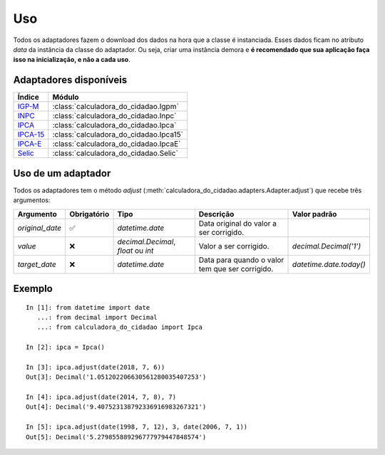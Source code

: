 Uso
===

Todos os adaptadores fazem o download dos dados na hora que a classe é instanciada. Esses dados ficam no atributo `data` da instância da classe do adaptador. Ou seja, criar uma instância demora e **é recomendado que sua aplicação faça isso na inicialização, e não a cada uso**.

Adaptadores disponíveis
-----------------------

============================================================================================================================================ ==================================================
Índice                                                                                                                                       Módulo
============================================================================================================================================ ==================================================
`IGP-M <https://portalibre.fgv.br/estudos-e-pesquisas/indices-de-precos/igp/>`_                                                              :class:`calculadora_do_cidadao.Igpm`
`INPC <https://www.ibge.gov.br/estatisticas/economicas/precos-e-custos/9258-indice-nacional-de-precos-ao-consumidor.html>`_                  :class:`calculadora_do_cidadao.Inpc`
`IPCA <https://www.ibge.gov.br/estatisticas/economicas/precos-e-custos/9256-indice-nacional-de-precos-ao-consumidor-amplo.html>`_            :class:`calculadora_do_cidadao.Ipca`
`IPCA-15 <https://www.ibge.gov.br/estatisticas/economicas/precos-e-custos/9260-indice-nacional-de-precos-ao-consumidor-amplo-15.html>`_      :class:`calculadora_do_cidadao.Ipca15`
`IPCA-E <https://www.ibge.gov.br/estatisticas/economicas/precos-e-custos/9262-indice-nacional-de-precos-ao-consumidor-amplo-especial.html>`_ :class:`calculadora_do_cidadao.IpcaE`
`Selic <https://receita.economia.gov.br/orientacao/tributaria/pagamentos-e-parcelamentos/taxa-de-juros-selic>`_                              :class:`calculadora_do_cidadao.Selic`
============================================================================================================================================ ==================================================

Uso de um adaptador
-------------------

Todos os adaptadores tem o método `adjust` (:meth:`calculadora_do_cidadao.adapters.Adapter.adjust`) que recebe três argumentos:

================ =========== =================================== =============================================== =======================
Argumento        Obrigatório Tipo                                Descrição                                       Valor padrão 
================ =========== =================================== =============================================== =======================
`original_date`  ✅          `datetime.date`                     Data original do valor a ser corrigido.  
`value`          ❌          `decimal.Decimal`, `float` ou `int` Valor a ser corrigido.                          `decimal.Decimal('1')` 
`target_date`    ❌          `datetime.date`                     Data para quando o valor tem que ser corrigido. `datetime.date.today()` 
================ =========== =================================== =============================================== =======================

Exemplo
-------

::

    In [1]: from datetime import date
       ...: from decimal import Decimal
       ...: from calculadora_do_cidadao import Ipca

    In [2]: ipca = Ipca()

    In [3]: ipca.adjust(date(2018, 7, 6))
    Out[3]: Decimal('1.051202206630561280035407253')

    In [4]: ipca.adjust(date(2014, 7, 8), 7)
    Out[4]: Decimal('9.407523138792336916983267321')

    In [5]: ipca.adjust(date(1998, 7, 12), 3, date(2006, 7, 1))
    Out[5]: Decimal('5.279855889296777979447848574')
